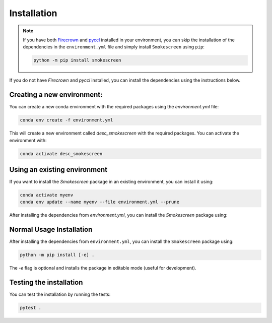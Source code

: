 Installation
============

.. note::
    If you have both `Firecrown <https://github.com/LSSTDESC/firecrown>`_ and `pyccl <https://github.com/LSSTDESC/CCL>`_ installed in your environment, you can skip the installation of the dependencies in the ``environment.yml`` file and simply install ``Smokescreen`` using ``pip``:

    .. code-block:: bash

       python -m pip install smokescreen

If you do not have *Firecrown* and *pyccl* installed, you can install the dependencies using the instructions below.

Creating a new environment:
---------------------------

You can create a new conda environment with the required packages using the `environment.yml` file:

.. code-block:: bash

   conda env create -f environment.yml

This will create a new environment called `desc_smokescreen` with the required packages. You can activate the environment with:

.. code-block:: bash

   conda activate desc_smokescreen

Using an existing environment
-----------------------------

If you want to install the `Smokescreen` package in an existing environment, you can install it using:

.. code-block:: bash

   conda activate myenv
   conda env update --name myenv --file environment.yml --prune

After installing the dependencies from `environment.yml`, you can install the `Smokescreen` package using:

Normal Usage Installation
--------------------------
After installing the dependencies from ``environment.yml``, you can install the ``Smokescreen`` package using:

.. code-block:: bash

   python -m pip install [-e] .

The `-e` flag is optional and installs the package in editable mode (useful for development).

Testing the installation
------------------------

You can test the installation by running the tests:

.. code-block:: bash

   pytest .